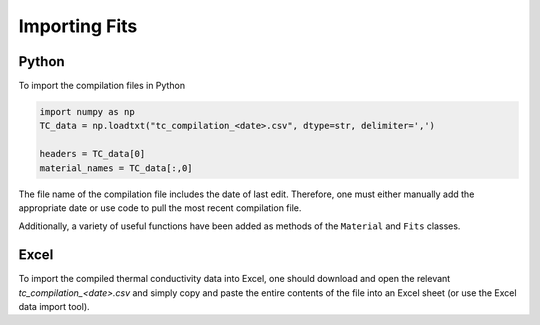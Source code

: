 Importing Fits
==============

Python
``````
To import the compilation files in Python

.. code-block:: python

    import numpy as np
    TC_data = np.loadtxt("tc_compilation_<date>.csv", dtype=str, delimiter=',')

    headers = TC_data[0]
    material_names = TC_data[:,0]

The file name of the compilation file includes the date of last edit. Therefore, one must either manually add the appropriate date or use code to pull the most recent compilation file. 

Additionally, a variety of useful functions have been added as methods of the ``Material`` and ``Fits`` classes.

Excel
`````
To import the compiled thermal conductivity data into Excel, one should download and open the relevant *tc_compilation_<date>.csv* and simply copy and paste the entire contents of the file into an Excel sheet (or use the Excel data import tool).